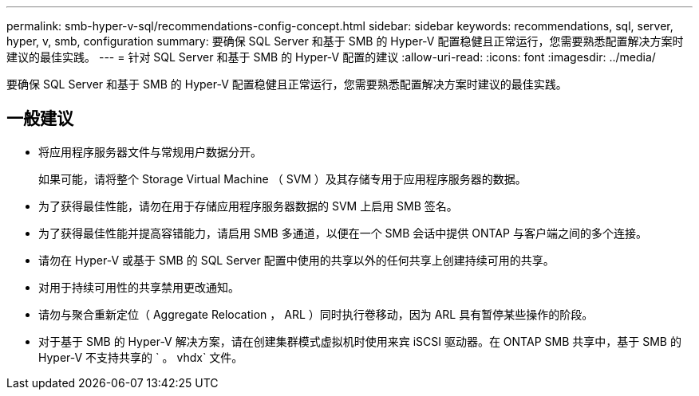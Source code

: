 ---
permalink: smb-hyper-v-sql/recommendations-config-concept.html 
sidebar: sidebar 
keywords: recommendations, sql, server, hyper, v, smb, configuration 
summary: 要确保 SQL Server 和基于 SMB 的 Hyper-V 配置稳健且正常运行，您需要熟悉配置解决方案时建议的最佳实践。 
---
= 针对 SQL Server 和基于 SMB 的 Hyper-V 配置的建议
:allow-uri-read: 
:icons: font
:imagesdir: ../media/


[role="lead"]
要确保 SQL Server 和基于 SMB 的 Hyper-V 配置稳健且正常运行，您需要熟悉配置解决方案时建议的最佳实践。



== 一般建议

* 将应用程序服务器文件与常规用户数据分开。
+
如果可能，请将整个 Storage Virtual Machine （ SVM ）及其存储专用于应用程序服务器的数据。

* 为了获得最佳性能，请勿在用于存储应用程序服务器数据的 SVM 上启用 SMB 签名。
* 为了获得最佳性能并提高容错能力，请启用 SMB 多通道，以便在一个 SMB 会话中提供 ONTAP 与客户端之间的多个连接。
* 请勿在 Hyper-V 或基于 SMB 的 SQL Server 配置中使用的共享以外的任何共享上创建持续可用的共享。
* 对用于持续可用性的共享禁用更改通知。
* 请勿与聚合重新定位（ Aggregate Relocation ， ARL ）同时执行卷移动，因为 ARL 具有暂停某些操作的阶段。
* 对于基于 SMB 的 Hyper-V 解决方案，请在创建集群模式虚拟机时使用来宾 iSCSI 驱动器。在 ONTAP SMB 共享中，基于 SMB 的 Hyper-V 不支持共享的 ` 。 vhdx` 文件。


